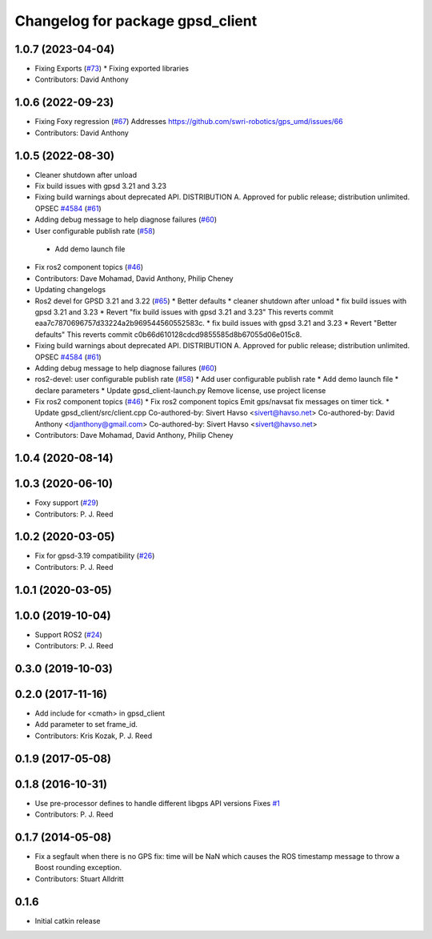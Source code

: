 ^^^^^^^^^^^^^^^^^^^^^^^^^^^^^^^^^
Changelog for package gpsd_client
^^^^^^^^^^^^^^^^^^^^^^^^^^^^^^^^^

1.0.7 (2023-04-04)
------------------
* Fixing Exports (`#73 <https://github.com/swri-robotics/gps_umd/issues/73>`_)
  * Fixing exported libraries
* Contributors: David Anthony

1.0.6 (2022-09-23)
------------------
* Fixing Foxy regression (`#67 <https://github.com/swri-robotics/gps_umd/issues/67>`_)
  Addresses https://github.com/swri-robotics/gps_umd/issues/66
* Contributors: David Anthony

1.0.5 (2022-08-30)
------------------
* Cleaner shutdown after unload
* Fix build issues with gpsd 3.21 and 3.23
* Fixing build warnings about deprecated API. DISTRIBUTION A. Approved for public release; distribution unlimited. OPSEC `#4584 <https://github.com/swri-robotics/gps_umd/issues/4584>`_ (`#61 <https://github.com/swri-robotics/gps_umd/issues/61>`_)
* Adding debug message to help diagnose failures (`#60 <https://github.com/swri-robotics/gps_umd/issues/60>`_)
* User configurable publish rate (`#58 <https://github.com/swri-robotics/gps_umd/issues/58>`_)
 * Add demo launch file
* Fix ros2 component topics (`#46 <https://github.com/swri-robotics/gps_umd/issues/46>`_)
* Contributors: Dave Mohamad, David Anthony, Philip Cheney
* Updating changelogs
* Ros2 devel for GPSD 3.21 and 3.22 (`#65 <https://github.com/danthony06/gps_umd/issues/65>`_)
  * Better defaults
  * cleaner shutdown after unload
  * fix build issues with gpsd 3.21 and 3.23
  * Revert "fix build issues with gpsd 3.21 and 3.23"
  This reverts commit eaa7c7870696757d33224a2b969544560552583c.
  * fix build issues with gpsd 3.21 and 3.23
  * Revert "Better defaults"
  This reverts commit c0b66d610128cdcd9855585d8b67055d06e015c8.
* Fixing build warnings about deprecated API. DISTRIBUTION A. Approved for public release; distribution unlimited. OPSEC `#4584 <https://github.com/danthony06/gps_umd/issues/4584>`_ (`#61 <https://github.com/danthony06/gps_umd/issues/61>`_)
* Adding debug message to help diagnose failures (`#60 <https://github.com/danthony06/gps_umd/issues/60>`_)
* ros2-devel: user configurable publish rate (`#58 <https://github.com/danthony06/gps_umd/issues/58>`_)
  * Add user configurable publish rate
  * Add demo launch file
  * declare parameters
  * Update gpsd_client-launch.py
  Remove license, use project license
* Fix ros2 component topics (`#46 <https://github.com/danthony06/gps_umd/issues/46>`_)
  * Fix ros2 component topics
  Emit gps/navsat fix messages on timer tick.
  * Update gpsd_client/src/client.cpp
  Co-authored-by: Sivert Havso <sivert@havso.net>
  Co-authored-by: David Anthony <djanthony@gmail.com>
  Co-authored-by: Sivert Havso <sivert@havso.net>
* Contributors: Dave Mohamad, David Anthony, Philip Cheney

1.0.4 (2020-08-14)
------------------

1.0.3 (2020-06-10)
------------------
* Foxy support (`#29 <https://github.com/swri-robotics/gps_umd/issues/29>`_)
* Contributors: P. J. Reed

1.0.2 (2020-03-05)
------------------
* Fix for gpsd-3.19 compatibility (`#26 <https://github.com/swri-robotics/gps_umd/issues/26>`_)
* Contributors: P. J. Reed

1.0.1 (2020-03-05)
------------------

1.0.0 (2019-10-04)
------------------
* Support ROS2 (`#24 <https://github.com/pjreed/gps_umd/issues/24>`_)
* Contributors: P. J. Reed

0.3.0 (2019-10-03)
------------------

0.2.0 (2017-11-16)
------------------
* Add include for <cmath> in gpsd_client
* Add parameter to set frame_id.
* Contributors: Kris Kozak, P. J. Reed

0.1.9 (2017-05-08)
------------------

0.1.8 (2016-10-31)
------------------
* Use pre-processor defines to handle different libgps API versions
  Fixes `#1 <https://github.com/swri-robotics/gps_umd/issues/1>`_
* Contributors: P. J. Reed

0.1.7 (2014-05-08)
------------------
* Fix a segfault when there is no GPS fix: time will be NaN which causes the ROS timestamp message to throw a Boost rounding exception.
* Contributors: Stuart Alldritt

0.1.6
-----
* Initial catkin release
